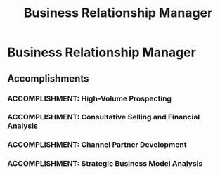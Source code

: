 :PROPERTIES:
:ID:       6c47cfe3-5a1f-4391-bbae-0ffc4077089c
:END:
#+title: Business Relationship Manager
#+filetags: :JOB:
* Business Relationship Manager
:PROPERTIES:
:COMPANY: TCS Equipment Finance
:POSITION: Business Relationship Manager
:START_DATE: 2023-02-01
:END_DATE: 2023-05-31
:SUMMARY: Recruited into this role, I was formally trained on the Sandler consultative selling methodology and tasked with full-cycle, middle-market prospecting. Using tools like D&B Hoovers and ZoomInfo, I executed a high-volume cold calling strategy to build a pipeline of opportunities with C-level executives. While successful in building a pipeline, I quickly identified a fundamental misalignment between the company's high-volume GTM strategy and its highly selective credit policy, which led to a strategic pivot.
:END:

** Accomplishments
*** ACCOMPLISHMENT: High-Volume Prospecting
:PROPERTIES:
:ID:       f46eeaf5-2097-46d7-8cd7-21f0b3d9dc7b
:ROAM_ALIASES: Business Relationship Manager: High-Volume Prospecting
:SKILLS: [[id:d5aa9d0a-46ba-4e73-84d5-b2d408dd8bfd][Lead Generation and Prospecting]], [[id:24f8b898-0a06-4d04-b530-2c71db7d1a91][Full-Cycle Sales Management]], [[id:25e2c834-43a4-4107-9f7a-030444df4f19][Strategic & Business Acumen]], [[id:427cbc42-6487-43f3-b7c5-5b928c03a717][Go-to-Market (GTM) Strategy]], [[id:cb136ce9-4e48-4e2a-b051-b402e346c121][Specific Software & Tools]]
:SITUATION: The role required building a new pipeline of middle-market opportunities from scratch
:TASK: To execute a high-volume prospecting strategy to identify and engage qualified leads at companies with $20MM-$100MM in annual revenue.
:ACTION: Utilized D&B Hoovers and Zoominfo to analyze market trends and identify leads, then executed a high-volume prospecting strategy that included making 100+ daily cold calls to C-level decision-makers.
:RESULT: Successfully built a robust pipeline of middle-market opportunities and demonstrated proficiency in high-volume cold calling and C-level engagement.
:END:
*** ACCOMPLISHMENT: Consultative Selling and Financial Analysis
:PROPERTIES:
:ID:       d060239f-5082-4b55-b28e-21f3c6a562ff
:ROAM_ALIASES: Business Relationship Manager: Consultative Selling and Financial Analysis
:SKILLS: [[id:115e3ac5-46c3-46cb-b8bb-c5d90adbf978][Commercial Lending & Financing]], [[id:e671d377-3c0e-4d54-b276-c22cc65d053f][Financial & Credit Analysis]], [[id:4e59e599-f5f1-4662-883c-f2ca12835085][Negotiation & Closing]], [[id:24f8b898-0a06-4d04-b530-2c71db7d1a91][Full-Cycle Sales Management]], [[id:34d9c28e-33cb-45bb-b019-5f9a036503ff][Financial Product Knowledge]]
:SITUATION: Engaging C-level executives and securing financial packages required a sophisticated, consultative sales approach.
:TASK: To apply the Sandler methodology to conduct needs analysis and collect full financial packages for underwriting review.
:ACTION: Applied the Sandler consultative selling methodology to engage C-level executives, conduct a thorough needs analysis, and collect full financial packages. Packaged loan documents and conducted DSCR and cash flow analysis to price deals using current SOFR rates and ensure internal compliance.
:RESULT: Effectively managed a consultative sales process with sophisticated executive buyers, from initial engagement to underwriting submission.
:END:
*** ACCOMPLISHMENT: Channel Partner Development
:PROPERTIES:
:ID:       644d9826-f848-4329-8c28-f9fb1017be17
:ROAM_ALIASES: Business Relationship Manager: Channel Partner Development
:SKILLS: [[id:f0027a8a-7352-4c3f-8935-f6727bd07fe1][Sales Enablement & Coaching]], [[id:d5aa9d0a-46ba-4e73-84d5-b2d408dd8bfd][Lead Generation and Prospecting]], [[id:1330fa1d-d329-4473-b026-075446f04114][Sales Process Architecture]], [[id:7893d2ee-6016-45b1-8fa8-e677a35ec46e][Systems Thinking & Design]], [[id:bd19eb7e-b205-477a-be1f-5285dc8831ba][Stakeholder Management]]
:SITUATION: To supplement direct prospecting efforts, the company utilized a channel partner strategy.
:TASK: To onboard new ISOs and train their brokers to generate additional funding opportunities.
:ACTION:  Successfully onboarded two new Independent Sales Organizations (ISOs) and trained their brokers on our specific credit box and product-market fit.
:RESULT: Generated additional funding opportunities by successfully developing and enabling new channel partners.
:END:
*** ACCOMPLISHMENT: Strategic Business Model Analysis
:PROPERTIES:
:ID:       af593ae0-6110-4a76-99da-2a5949aaf274
:ROAM_ALIASES: Business Relationship Manager: Strategic Business Model Analysis
:SKILLS:  [[id:25e2c834-43a4-4107-9f7a-030444df4f19][Strategic & Business Acumen]], [[id:427cbc42-6487-43f3-b7c5-5b928c03a717][Go-to-Market (GTM) Strategy, ]]
:SITUATION: Despite successfully building a pipeline, deals were not progressing through the credit committee.
:TASK: To understand the root cause of the bottleneck between sales and credit approval.
:ACTION: Quickly analyzed the company's operations and identified a systemic misalignment between its high-volume, broad-based go-to-market strategy and its highly selective, "A-paper" credit underwriting policies.
:RESULT:  Made a proactive and strategic career pivot after identifying that the core business model was flawed, demonstrating a high level of strategic and business model analysis.
:END:



